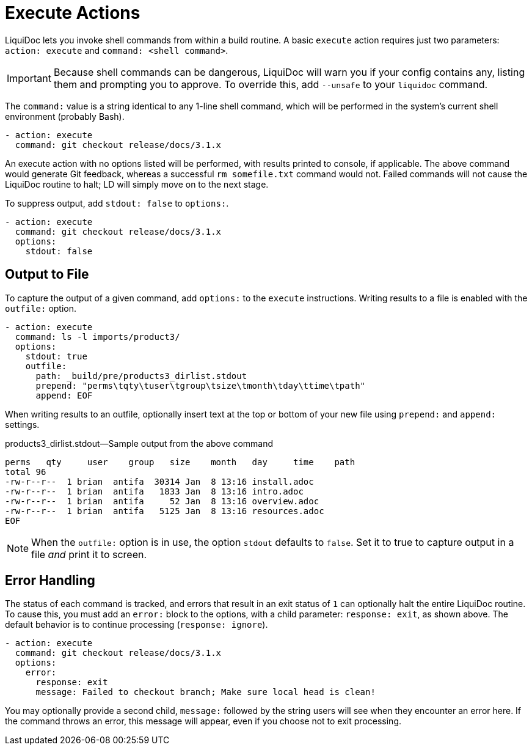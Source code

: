 = Execute Actions

LiquiDoc lets you invoke shell commands from within a build routine.
A basic `execute` action requires just two parameters: `action: execute` and `command: <shell command>`.

[IMPORTANT]
Because shell commands can be dangerous, LiquiDoc will warn you if your config contains any, listing them and prompting you to approve.
To override this, add `--unsafe` to your `liquidoc` command.

The `command:` value is a string identical to any 1-line shell command, which will be performed in the system's current shell environment (probably Bash).

[source,yaml]
----
- action: execute
  command: git checkout release/docs/3.1.x
----

An execute action with no options listed will be performed, with results printed to console, if applicable.
The above command would generate Git feedback, whereas a successful `rm somefile.txt` command would not.
Failed commands will not cause the LiquiDoc routine to halt; LD will simply move on to the next stage.

To suppress output, add `stdout: false` to `options:`.

[source,yaml]
----
- action: execute
  command: git checkout release/docs/3.1.x
  options:
    stdout: false
----

== Output to File

To capture the output of a given command, add `options:` to the `execute` instructions.
Writing results to a file is enabled with the `outfile:` option.

[source,yaml]
----
- action: execute
  command: ls -l imports/product3/
  options:
    stdout: true
    outfile:
      path: _build/pre/products3_dirlist.stdout
      prepend: "perms\tqty\tuser\tgroup\tsize\tmonth\tday\ttime\tpath"
      append: EOF
----

When writing results to an outfile, optionally insert text at the top or bottom of your new file using `prepend:` and `append:` settings.

.products3_dirlist.stdout--Sample output from the above command
[source,plaintext]
----
perms	qty	user	group	size	month	day	time	path
total 96
-rw-r--r--  1 brian  antifa  30314 Jan  8 13:16 install.adoc
-rw-r--r--  1 brian  antifa   1833 Jan  8 13:16 intro.adoc
-rw-r--r--  1 brian  antifa     52 Jan  8 13:16 overview.adoc
-rw-r--r--  1 brian  antifa   5125 Jan  8 13:16 resources.adoc
EOF
----

[NOTE]
When the `outfile:` option is in use, the option `stdout` defaults to `false`.
Set it to true to capture output in a file _and_ print it to screen.

== Error Handling

The status of each command is tracked, and errors that result in an exit status of `1` can optionally halt the entire LiquiDoc routine.
To cause this, you must add an `error:` block to the options, with a child parameter: `response: exit`, as shown above.
The default behavior is to continue processing (`response: ignore`).

[source,yaml]
----
- action: execute
  command: git checkout release/docs/3.1.x
  options:
    error:
      response: exit
      message: Failed to checkout branch; Make sure local head is clean!
----

You may optionally provide a second child, `message:` followed by the string users will see when they encounter an error here.
If the command throws an error, this message will appear, even if you choose not
to exit processing.
